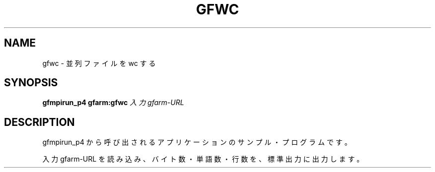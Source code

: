 .\" This manpage has been automatically generated by docbook2man 
.\" from a DocBook document.  This tool can be found at:
.\" <http://shell.ipoline.com/~elmert/comp/docbook2X/> 
.\" Please send any bug reports, improvements, comments, patches, 
.\" etc. to Steve Cheng <steve@ggi-project.org>.
.TH "GFWC" "1" "25 April 2003" "Gfarm" ""
.SH NAME
gfwc \- 並列ファイルを wc する
.SH SYNOPSIS

\fBgfmpirun_p4\fR \fBgfarm:gfwc\fR \fB\fI入力gfarm-URL\fB\fR

.SH "DESCRIPTION"
.PP
gfmpirun_p4 から呼び出されるアプリケーションのサンプル・プログラムです。
.PP
入力 gfarm-URL を読み込み、バイト数・単語数・行数を、標準出力に出力
します。
